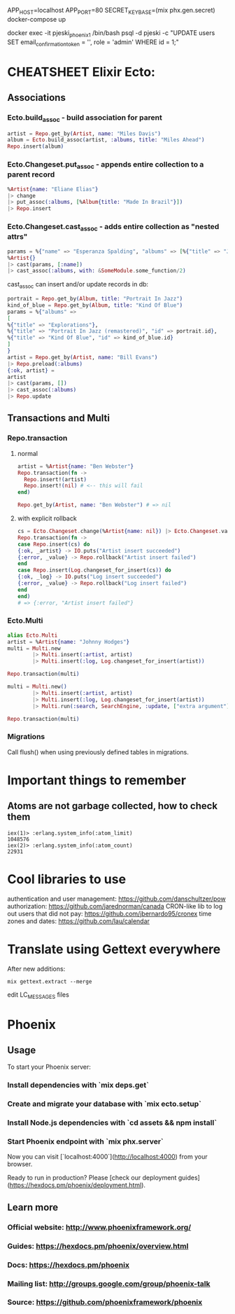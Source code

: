APP_HOST=localhost APP_PORT=80 SECRET_KEY_BASE=(mix phx.gen.secret) docker-compose up

# register at http://localhost/ and run:
docker exec -it pjeski_phoenix_1 /bin/bash
psql -d pjeski -c "UPDATE users SET email_confirmation_token = '', role = 'admin' WHERE id = 1;"

* CHEATSHEET Elixir Ecto:
** Associations
*** Ecto.build_assoc - build association for parent
#+BEGIN_SRC elixir
artist = Repo.get_by(Artist, name: "Miles Davis")
album = Ecto.build_assoc(artist, :albums, title: "Miles Ahead")
Repo.insert(album)
#+END_SRC

*** Ecto.Changeset.put_assoc - appends entire collection to a parent record
#+BEGIN_SRC elixir
%Artist{name: "Eliane Elias"}
|> change
|> put_assoc(:albums, [%Album{title: "Made In Brazil"}])
|> Repo.insert
#+END_SRC

*** Ecto.Changeset.cast_assoc - adds entire collection as "nested attrs"
#+BEGIN_SRC elixir
params = %{"name" => "Esperanza Spalding", "albums" => [%{"title" => "Junjo"}]}
%Artist{}
|> cast(params, [:name])
|> cast_assoc(:albums, with: &SomeModule.some_function/2)
#+END_SRC

cast_assoc can insert and/or update records in db:

#+BEGIN_SRC elixir
portrait = Repo.get_by(Album, title: "Portrait In Jazz")
kind_of_blue = Repo.get_by(Album, title: "Kind Of Blue")
params = %{"albums" =>
[
%{"title" => "Explorations"},
%{"title" => "Portrait In Jazz (remastered)", "id" => portrait.id},
%{"title" => "Kind Of Blue", "id" => kind_of_blue.id}
]
}
artist = Repo.get_by(Artist, name: "Bill Evans")
|> Repo.preload(:albums)
{:ok, artist} =
artist
|> cast(params, [])
|> cast_assoc(:albums)
|> Repo.update
#+END_SRC

** Transactions and Multi
*** Repo.transaction
**** normal
#+BEGIN_SRC elixir
artist = %Artist{name: "Ben Webster"}
Repo.transaction(fn ->
  Repo.insert!(artist)
  Repo.insert!(nil) # <-- this will fail
end)

Repo.get_by(Artist, name: "Ben Webster") # => nil
#+END_SRC

**** with explicit rollback
#+BEGIN_SRC elixir
cs = Ecto.Changeset.change(%Artist{name: nil}) |> Ecto.Changeset.validate_required([:name])
Repo.transaction(fn ->
case Repo.insert(cs) do
{:ok, _artist} -> IO.puts("Artist insert succeeded")
{:error, _value} -> Repo.rollback("Artist insert failed")
end
case Repo.insert(Log.changeset_for_insert(cs)) do
{:ok, _log} -> IO.puts("Log insert succeeded")
{:error, _value} -> Repo.rollback("Log insert failed")
end
end)
# => {:error, "Artist insert failed"}
#+END_SRC


*** Ecto.Multi
#+BEGIN_SRC elixir
alias Ecto.Multi
artist = %Artist{name: "Johnny Hodges"}
multi = Multi.new
        |> Multi.insert(:artist, artist)
        |> Multi.insert(:log, Log.changeset_for_insert(artist))

Repo.transaction(multi)
#+END_SRC

#+BEGIN_SRC elixir
multi = Multi.new()
        |> Multi.insert(:artist, artist)
        |> Multi.insert(:log, Log.changeset_for_insert(artist))
        |> Multi.run(:search, SearchEngine, :update, ["extra argument"])

Repo.transaction(multi)
#+END_SRC

*** Migrations
Call flush() when using previously defined tables in migrations.


* Important things to remember
** Atoms are not garbage collected, how to check them
#+BEGIN_SRC
iex(1)> :erlang.system_info(:atom_limit)
1048576
iex(2)> :erlang.system_info(:atom_count)
22931
#+END_SRC

* Cool libraries to use
authentication and user management: https://github.com/danschultzer/pow
authorization: https://github.com/jarednorman/canada
CRON-like lib to log out users that did not pay: https://github.com/jbernardo95/cronex
time zones and dates: https://github.com/lau/calendar

* Translate using Gettext everywhere
After new additions:
#+BEGIN_SRC
mix gettext.extract --merge
#+END_SRC
edit LC_MESSAGES files

* Phoenix
** Usage

To start your Phoenix server:

*** Install dependencies with `mix deps.get`
*** Create and migrate your database with `mix ecto.setup`
*** Install Node.js dependencies with `cd assets && npm install`
*** Start Phoenix endpoint with `mix phx.server`

Now you can visit [`localhost:4000`](http://localhost:4000) from your browser.

Ready to run in production? Please [check our deployment guides](https://hexdocs.pm/phoenix/deployment.html).

** Learn more

*** Official website: http://www.phoenixframework.org/
*** Guides: https://hexdocs.pm/phoenix/overview.html
*** Docs: https://hexdocs.pm/phoenix
*** Mailing list: http://groups.google.com/group/phoenix-talk
*** Source: https://github.com/phoenixframework/phoenix
